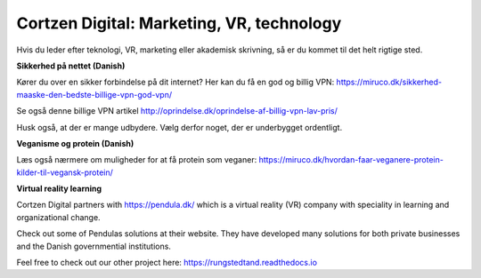 
Cortzen Digital: Marketing, VR, technology
=======================================


Hvis du leder efter teknologi, VR, marketing eller akademisk skrivning, så er du kommet til det helt rigtige sted.

**Sikkerhed på nettet (Danish)**

Kører du over en sikker forbindelse på dit internet? Her kan du få en god og billig VPN: https://miruco.dk/sikkerhed-maaske-den-bedste-billige-vpn-god-vpn/

Se også denne billige VPN artikel http://oprindelse.dk/oprindelse-af-billig-vpn-lav-pris/

Husk også, at der er mange udbydere. Vælg derfor noget, der er underbygget ordentligt.

**Veganisme og protein (Danish)**

Læs også nærmere om muligheder for at få protein som veganer: https://miruco.dk/hvordan-faar-veganere-protein-kilder-til-vegansk-protein/

**Virtual reality learning**

Cortzen Digital partners with https://pendula.dk/ which is a virtual reality (VR) company with speciality in learning and organizational change.

Check out some of Pendulas solutions at their website. They have developed many solutions for both private businesses and the Danish governmential institutions.

Feel free to check out our other project here: https://rungstedtand.readthedocs.io

